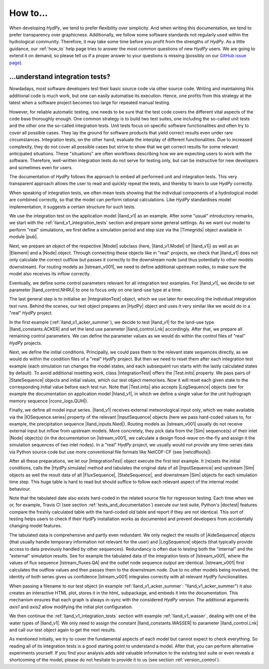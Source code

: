 
.. _`GitHub issue page`: https://github.com/hydpy-dev/hydpy/issues

.. _how_to:

How to...
=========

When developing *HydPy*, we tend to prefer flexibility over simplicity.
And when writing this documentation, we tend to prefer transparency over
graphicness.  Additionally, we follow some software standards not regularly
used within the hydrological community.  Therefore, it may take some time
before you profit from the strengths of *HydPy*.  As a little guidance,
our :ref:`how_to` help page tries to answer the most common questions of
new *HydPy* users.  We are going to extend it on demand, so please tell
us if a proper answer to your questions is missing (possibly on our
`GitHub issue page`_).

.. _understand_integration_tests:

...understand integration tests?
________________________________

Nowdadays, most software developers test their basic source code via other
source code.  Writing and maintaining this additional code is much work,
but one can easily automatise its execution.  Hence, one profits from
this strategy at the latest when a software project becomes too large for
repeated manual testing.

However, for reliable automatic testing, one needs to be sure that the
test code covers the different vital aspects of the code base thoroughly
enough.  One common strategy is to build two test suites, one including the
so-called unit tests and the other one the so-called integration tests.
Unit tests focus on specific software functionalities and often try to
cover all possible cases.  They lay the ground for software products that
yield correct results even under rare circumstances.  Integration tests, on the
other hand, evaluate the interplay of different functionalities.  Due to
increased complexity, they do not cover all possible cases but strive
to show that we get correct results for some relevant anticipated situations.
These "situations" are often workflows describing how we are expecting
users to work with the software.  Therefore, well-written integration tests
do not serve for testing only, but can be instructive for new developers
and sometimes even for users.

The documentation of *HydPy* follows the approach to embed all performed
unit and integration tests.  This very transparent approach allows the user
to read and quickly repeat the tests, and thereby to learn to use *HydPy*
correctly.

When speaking of integration tests, we often mean tests showing that the
individual components of a hydrological model are combined correctly, so
that the model can perform rational calculations.  Like *HydPy* standardises
model implementation, it suggests a certain structure for such tests.

We use the integration test on the application model |lland_v1| as an
example.  After some "usual" introductory remarks, we start with the
:ref:`lland_v1_integration_tests` section and prepare some general settings.
As we want our model to perform "real" simulations, we first define a
simulation period and step size via the |Timegrids| object available in
module |pub|.

Next, we prepare an object of the respective |Model| subclass (here,
|lland_v1.Model| of |lland_v1|) as well as an |Element| and a |Node|
object.  Through connecting these objects like in "real" projects, we check
that |lland_v1| does not only calculate the correct outflow but passes it
correctly to the downstream node (und thus potentially to other models
downstream).  For routing models as |lstream_v001|, we need to define
additional upstream nodes, to make sure the model also receives its inflow
correctly.

Eventually, we define some control parameters relevant for all integration
test examples.  For |lland_v1|, we decide to set parameter
|lland_control.NHRU| to one to focus only on one land-use type at a time.

The last general step is to initialise an |IntegrationTest| object,
which we use later for executing the individual integration test runs.
Behind the scenes, our test object prepares an |HydPy| object and uses
it very similar like we would do in a "real" *HydPy* project.

In the first example (:ref:`lland_v1_acker_summer`), we decide to test
|lland_v1| for the land-use type |lland_constants.ACKER| and set the
land use parameter |lland_control.Lnk| accordingly.  After that, we
prepare all remaining control parameters.  We can define the parameter
values as we would do within the control files of "real" *HydPy* projects.

Next, we define the initial conditions.  Principally, we could pass them
to the relevant state sequences directly, as we would do within the
condition files of a "real" *HydPy* project.  But then we need to reset
them after each integration test example (each simulation run changes the
model states, and each subsequent run starts with the lastly calculated
states by default).  To avoid additional resetting work, class
|IntegrationTest| offers the |Test.inits| property.  We pass pairs of
|StateSequence| objects and initial values, which our test object memorises.
Now it will reset each given state to the corresponding initial value
before each test run.  Note that |Test.inits| also accepts |LogSequence|
objects (see for example the documentation on application model |hland_v1|,
in which we define a single value for the unit hydrograph memory sequence
|rconc_logs.QUH|).

Finally, we define all model input series.  |lland_v1| receives external
meteorological input only, which we make available via the |IOSequence.series|
property of the relevant |InputSequence| objects (here we pass hard-coded
values to, for example, the precipitation sequence |lland_inputs.Nied|).
Routing models as |lstream_v001| usually do not receive external input
but inflow from upstream models.  More concretely, they pick data from the
|Sim| sequence(s) of their inlet |Node| object(s) (in the documentation on
|lstream_v001|, we calculate a design flood-wave on-the-fly and assign it
the simulation sequences of two inlet nodes).  In a "real" *HydPy* project,
we usually would not provide any time-series data via Python source code
but use more conventional file formats like NetCDF-CF (see |netcdftools|).

After all these preparations, we let our |IntegrationTest| object execute
the first test example.  It (re)sets the initial conditions, calls the
|HydPy.simulate| method and tabulates the original data of all |InputSequence|
and upstream |Sim| objects as well the result data of all |FluxSequence|,
|StateSequence|, and downstream |Sim| objects for each simulation time step.
This huge table is hard to read but should suffice to follow each relevant
aspect of the internal model behaviour.

Note that the tabulated date also exists hard-coded in the related source
file for regression testing.  Each time when we or, for example, Travis CI
(see section :ref:`tests_and_documentation`) execute our test suite,
Python's |doctest| features compare the freshly calculated table with the
hard-coded old table and report if they are not identical.  This sort of
testing helps users to check if their *HydPy* installation works as
documented and prevent developers from accidentally changing model features.

The tabulated data is comprehensive and partly even redundant.  We only
neglect the results of |AideSequence| objects (that usually handle temporary
information not relevant for the user) and |LogSequence| objects (that
typically provide access to data previously handled by other sequences).
Redundancy is often due to testing both the "internal" and the "external"
simulation results.  See for example the tabulated data of the integration
tests of |lstream_v001|, where the values of flux sequence
|lstream_fluxes.QA| and the outlet node sequence `output` are
identical. |lstream_v001| first calculates the outflow values and then
passes them to the downstream node.  Due to no other models being involved,
the identity of both series gives us confidence  |lstream_v001| integrates
correctly with all relevant *HydPy* functionalities.

When passing a filename to our test object (in example
:ref:`lland_v1_acker_summer`: "lland_v1_acker_summer") it also creates an
interactive HTML plot, stores it in the `html_` subpackage, and embeds it
into the documentation.  This mechanism ensures that each graph is always
in-sync with the considered *HydPy* version.  The additional arguments
`axis1` and `axis2` allow modifying the initial plot configuration.

We then continue the :ref:`lland_v1_integration_tests` section with example
:ref:`lland_v1_wasser`, dealing with one of the water types of |lland_v1|.
We only need to assign the constant |lland_constants.WASSER| to parameter
|lland_control.Lnk| and call our test object again to get the next results.

As mentioned initially, we try to cover the fundamental aspects of each
model but cannot expect to check everything.  So reading all of its
integration tests is a good starting point to understand a model.  After
that, you can perform alternative experiments yourself.  If you find your
analysis adds add valuable information to the existing test suite or even
reveals a shortcoming of the model, please do not hesitate to provide it
to us (see section :ref:`version_control`).
